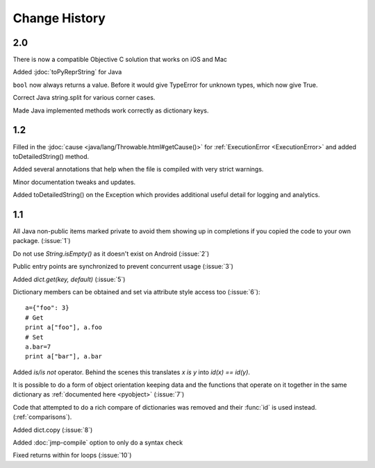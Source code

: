 Change History
**************

2.0
===

There is now a compatible Objective C solution that works on iOS and Mac

Added :jdoc:`toPyReprString` for Java

``bool`` now always returns a value.  Before it would give TypeError
for unknown types, which now give True.

Correct Java string.split for various corner cases.

Made Java implemented methods work correctly as dictionary keys.

1.2
===

Filled in the :jdoc:`cause <java/lang/Throwable.html#getCause()>` for
:ref:`ExecutionError <ExecutionError>` and added toDetailedString()
method.

Added several annotations that help when the file is compiled with
very strict warnings.

Minor documentation tweaks and updates.

Added toDetailedString() on the Exception which provides additional
useful detail for logging and analytics.

1.1
===

All Java non-public items marked private to avoid them showing up in
completions if you copied the code to your own package.  (:issue:`1`)

Do not use `String.isEmpty()` as it doesn't exist on Android (:issue:`2`)

Public entry points are synchronized to prevent concurrent usage (:issue:`3`)

Added `dict.get(key, default)` (:issue:`5`)

Dictionary members can be obtained and set via attribute style access
too (:issue:`6`)::

   a={"foo": 3}
   # Get
   print a["foo"], a.foo
   # Set
   a.bar=7
   print a["bar"], a.bar

Added *is/is not* operator.  Behind the scenes this translates *x is
y* into *id(x) == id(y)*.

It is possible to do a form of object orientation keeping data and the
functions that operate on it together in the same dictionary as
:ref:`documented here <pyobject>` (:issue:`7`)

Code that attempted to do a rich compare of dictionaries was removed
and their :func:`id` is used instead.  (:ref:`comparisons`).

Added dict.copy (:issue:`8`)

Added :doc:`jmp-compile` option to only do a syntax check

Fixed returns within for loops (:issue:`10`)
